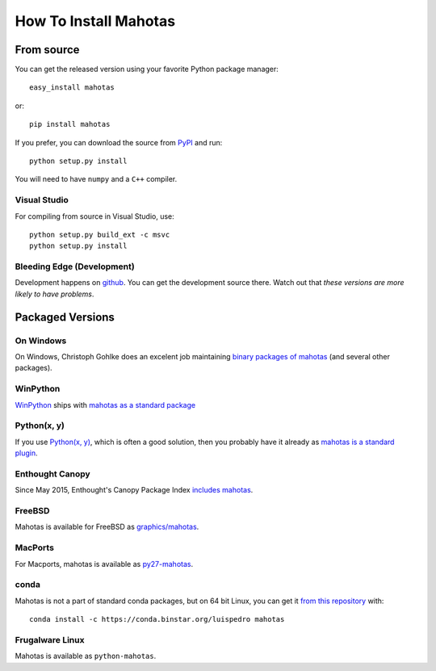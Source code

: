 ======================
How To Install Mahotas
======================

From source
-----------

You can get the released version using your favorite Python package manager::

    easy_install mahotas

or::

    pip install mahotas

If you prefer, you can download the source from `PyPI
<http://pypi.python.org/pypi/mahotas>`__ and run::

    python setup.py install

You will need to have ``numpy`` and a ``C++`` compiler.

Visual Studio
~~~~~~~~~~~~~

For compiling from source in Visual Studio, use::

    python setup.py build_ext -c msvc
    python setup.py install


Bleeding Edge (Development)
~~~~~~~~~~~~~~~~~~~~~~~~~~~

Development happens on `github <https://github.com/luispedro/mahotas>`__. You
can get the development source there. Watch out that *these versions are more
likely to have problems*.

Packaged Versions
-----------------

On Windows
~~~~~~~~~~

On Windows, Christoph Gohlke does an excelent job maintaining `binary packages
of mahotas <http://www.lfd.uci.edu/~gohlke/pythonlibs/>`__ (and several other
packages).


WinPython
~~~~~~~~~

`WinPython <http://winpython.sourceforge.net/>`__ ships with `mahotas as a
standard package <http://sourceforge.net/p/winpython/wiki/PackageIndex_27/>`__

Python(x, y)
~~~~~~~~~~~~

If you use `Python(x, y) <http://pythonxy.com/>`__, which is often a good
solution, then you probably have it already as `mahotas is a standard plugin
<https://code.google.com/p/pythonxy/wiki/StandardPlugins>`__.

Enthought Canopy
~~~~~~~~~~~~~~~~

Since May 2015, Enthought's Canopy Package Index `includes mahotas
<https://www.enthought.com/products/canopy/package-index/>`__.

FreeBSD
~~~~~~~

Mahotas is available for FreeBSD as `graphics/mahotas
<http://www.freshports.org/graphics/mahotas>`__.

MacPorts
~~~~~~~~

For Macports, mahotas is available as `py27-mahotas
<https://trac.macports.org/browser/trunk/dports/python/py-mahotas/Portfile>`__.

conda
~~~~~

Mahotas is not a part of standard conda packages, but on 64 bit Linux, you can
get it `from this repository <https://binstar.org/luispedro/mahotas>`__ with::

    conda install -c https://conda.binstar.org/luispedro mahotas


Frugalware Linux
~~~~~~~~~~~~~~~~

Mahotas is available as ``python-mahotas``.

